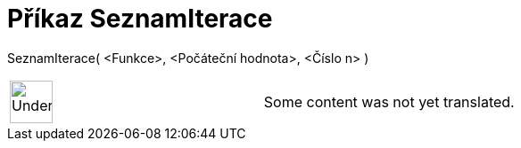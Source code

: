 = Příkaz SeznamIterace
:page-en: commands/IterationList
ifdef::env-github[:imagesdir: /cs/modules/ROOT/assets/images]

SeznamIterace( <Funkce>, <Počáteční hodnota>, <Číslo n> )::

[width="100%",cols="50%,50%",]
|===
a|
image:48px-UnderConstruction.png[UnderConstruction.png,width=48,height=48]

|Some content was not yet translated.
|===
